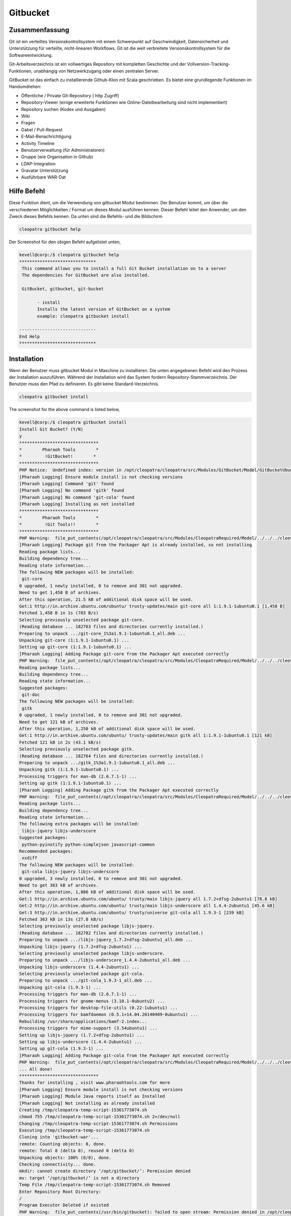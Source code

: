 =============
Gitbucket
=============

Zusammenfassung
------------------------

Git ist ein verteiltes Versionskontrollsystem mit einem Schwerpunkt auf Geschwindigkeit, Datensicherheit und Unterstützung für verteilte, nicht-linearen Workflows. Git ist die weit verbreitete Versionskontrollsystem für die Softwareentwicklung.

Git-Arbeitsverzeichnis ist ein vollwertiges Repository mit kompletten Geschichte und der Vollversion-Tracking-Funktionen, unabhängig von Netzwerkzugang oder einen zentralen Server.

GitBucket ist das einfach zu installierende Github-Klon mit Scala geschrieben. Es bietet eine grundlegende Funktionen im Handumdrehen:

* Öffentliche / Private Git-Repository ( http Zugriff)
* Repository-Viewer (einige erweiterte Funktionen wie Online-Dateibearbeitung sind nicht implementiert)
* Repository suchen (Kodex und Ausgaben)
* Wiki
* Fragen
* Gabel / Pull-Request
* E-Mail-Benachrichtigung
* Activity Timeline
* Benutzerverwaltung (für Administratoren)
* Gruppe (wie Organisation in Github)
* LDAP-Integration
* Gravatar Unterstützung
* Ausführbare WAR-Dat

Hilfe Befehl
----------------------

Diese Funktion dient, um die Verwendung von gitbucket Modul bestimmen. Der Benutzer kommt, um über die verschiedenen Möglichkeiten / Format um dieses Modul ausführen kennen. Dieser Befehl leitet den Anwender, um den Zweck dieses Befehls kennen. Da unten sind die Befehls- und die Bildschirm

.. code-block:: bash
     
                cleopatra gitbucket help

Der Screenshot für den obigen Befehl aufgelistet unten,

.. code-block:: bash

 kevell@corp:/$ cleopatra gitbucket help
 ******************************
  This command allows you to install a full Git Bucket installation on to a server
  The dependencies for GitBucket are also installed.

  GitBucket, gitbucket, git-bucket

        - install
        Installs the latest version of GitBucket on a system
        example: cleopatra gitbucket install

 ------------------------------
 End Help
 ******************************

Installation
----------------

Wenn der Benutzer muss gitbucket Modul in Maschine zu installieren. Die unten angegebenen Befehl wird den Prozess der Installation auszuführen.
Während der Installation wird das System fordern Repository-Stammverzeichnis. Der Benutzer muss den Pfad zu definieren. Es gibt keine Standard-Verzeichnis.

.. code-block:: bash
       
                cleopatra gitbucket install


The screenshot for the above command is listed below,

.. code-block:: bash

 kevell@corp:/$ cleopatra gitbucket install
 Install Git Bucket? (Y/N)
 y
 *******************************
 *        Pharaoh Tools        *
 *         !GitBucket!        *
 *******************************
 PHP Notice:  Undefined index: version in /opt/cleopatra/cleopatra/src/Modules/GitBucket/Model/GitBucketUbuntu.php on line 67
 [Pharaoh Logging] Ensure module install is not checking versions
 [Pharaoh Logging] Command 'git' found
 [Pharaoh Logging] No command 'gitk' found
 [Pharaoh Logging] No command 'git-cola' found
 [Pharaoh Logging] Installing as not installed
 *******************************
 *        Pharaoh Tools        *
 *         !Git Tools!!        *
 *******************************
 PHP Warning:  file_put_contents(/opt/cleopatra/cleopatra/src/Modules/CleopatraRequired/Model/../../../cleovars): failed to open stream: Permission denied in /opt/cleopatra/cleopatra/src/Modules/CleopatraRequired/Model/AppConfig.php on line 115
 [Pharaoh Logging] Package git from the Packager Apt is already installed, so not installing
 Reading package lists...
 Building dependency tree...
 Reading state information...
 The following NEW packages will be installed:
  git-core
 0 upgraded, 1 newly installed, 0 to remove and 301 not upgraded.
 Need to get 1,458 B of archives.
 After this operation, 21.5 kB of additional disk space will be used.
 Get:1 http://in.archive.ubuntu.com/ubuntu/ trusty-updates/main git-core all 1:1.9.1-1ubuntu0.1 [1,458 B]
 Fetched 1,458 B in 1s (783 B/s)
 Selecting previously unselected package git-core.
 (Reading database ... 182763 files and directories currently installed.)
 Preparing to unpack .../git-core_1%3a1.9.1-1ubuntu0.1_all.deb ...
 Unpacking git-core (1:1.9.1-1ubuntu0.1) ...
 Setting up git-core (1:1.9.1-1ubuntu0.1) ...
 [Pharaoh Logging] Adding Package git-core from the Packager Apt executed correctly
 PHP Warning:  file_put_contents(/opt/cleopatra/cleopatra/src/Modules/CleopatraRequired/Model/../../../cleovars): failed to open stream: Permission denied in /opt/cleopatra/cleopatra/src/Modules/CleopatraRequired/Model/AppConfig.php on line 115
 Reading package lists...
 Building dependency tree...
 Reading state information...
 Suggested packages:
  git-doc
 The following NEW packages will be installed:
  gitk
 0 upgraded, 1 newly installed, 0 to remove and 301 not upgraded.
 Need to get 121 kB of archives.
 After this operation, 1,250 kB of additional disk space will be used.
 Get:1 http://in.archive.ubuntu.com/ubuntu/ trusty-updates/main gitk all 1:1.9.1-1ubuntu0.1 [121 kB]
 Fetched 121 kB in 2s (43.1 kB/s)
 Selecting previously unselected package gitk.
 (Reading database ... 182764 files and directories currently installed.)
 Preparing to unpack .../gitk_1%3a1.9.1-1ubuntu0.1_all.deb ...
 Unpacking gitk (1:1.9.1-1ubuntu0.1) ...
 Processing triggers for man-db (2.6.7.1-1) ...
 Setting up gitk (1:1.9.1-1ubuntu0.1) ...
 [Pharaoh Logging] Adding Package gitk from the Packager Apt executed correctly
 PHP Warning:  file_put_contents(/opt/cleopatra/cleopatra/src/Modules/CleopatraRequired/Model/../../../cleovars): failed to open stream: Permission denied in /opt/cleopatra/cleopatra/src/Modules/CleopatraRequired/Model/AppConfig.php on line 115
 Reading package lists...
 Building dependency tree...
 Reading state information...
 The following extra packages will be installed:
  libjs-jquery libjs-underscore
 Suggested packages:
  python-pyinotify python-simplejson javascript-common
 Recommended packages:
  xxdiff
 The following NEW packages will be installed:
  git-cola libjs-jquery libjs-underscore
 0 upgraded, 3 newly installed, 0 to remove and 301 not upgraded.
 Need to get 363 kB of archives.
 After this operation, 1,886 kB of additional disk space will be used.
 Get:1 http://in.archive.ubuntu.com/ubuntu/ trusty/main libjs-jquery all 1.7.2+dfsg-2ubuntu1 [78.8 kB]
 Get:2 http://in.archive.ubuntu.com/ubuntu/ trusty/main libjs-underscore all 1.4.4-2ubuntu1 [45.6 kB]
 Get:3 http://in.archive.ubuntu.com/ubuntu/ trusty/universe git-cola all 1.9.3-1 [239 kB]
 Fetched 363 kB in 13s (27.8 kB/s)
 Selecting previously unselected package libjs-jquery.
 (Reading database ... 182782 files and directories currently installed.)
 Preparing to unpack .../libjs-jquery_1.7.2+dfsg-2ubuntu1_all.deb ...
 Unpacking libjs-jquery (1.7.2+dfsg-2ubuntu1) ...
 Selecting previously unselected package libjs-underscore.
 Preparing to unpack .../libjs-underscore_1.4.4-2ubuntu1_all.deb ...
 Unpacking libjs-underscore (1.4.4-2ubuntu1) ...
 Selecting previously unselected package git-cola.
 Preparing to unpack .../git-cola_1.9.3-1_all.deb ...
 Unpacking git-cola (1.9.3-1) ...
 Processing triggers for man-db (2.6.7.1-1) ...
 Processing triggers for gnome-menus (3.10.1-0ubuntu2) ...
 Processing triggers for desktop-file-utils (0.22-1ubuntu1) ...
 Processing triggers for bamfdaemon (0.5.1+14.04.20140409-0ubuntu1) ...
 Rebuilding /usr/share/applications/bamf-2.index...
 Processing triggers for mime-support (3.54ubuntu1) ...
 Setting up libjs-jquery (1.7.2+dfsg-2ubuntu1) ...
 Setting up libjs-underscore (1.4.4-2ubuntu1) ...
 Setting up git-cola (1.9.3-1) ...
 [Pharaoh Logging] Adding Package git-cola from the Packager Apt executed correctly
 PHP Warning:  file_put_contents(/opt/cleopatra/cleopatra/src/Modules/CleopatraRequired/Model/../../../cleovars): failed to open stream: Permission denied in /opt/cleopatra/cleopatra/src/Modules/CleopatraRequired/Model/AppConfig.php on line 115
 ... All done!
 *******************************
 Thanks for installing , visit www.pharaohtools.com for more
 [Pharaoh Logging] Ensure module install is not checking versions
 [Pharaoh Logging] Module Java reports itself as Installed
 [Pharaoh Logging] Not installing as already installed
 Creating /tmp/cleopatra-temp-script-15361773074.sh
 chmod 755 /tmp/cleopatra-temp-script-15361773074.sh 2>/dev/null
 Changing /tmp/cleopatra-temp-script-15361773074.sh Permissions
 Executing /tmp/cleopatra-temp-script-15361773074.sh
 Cloning into 'gitbucket-war'...
 remote: Counting objects: 8, done.
 remote: Total 8 (delta 0), reused 0 (delta 0)
 Unpacking objects: 100% (8/8), done.
 Checking connectivity... done.
 mkdir: cannot create directory ‘/opt/gitbucket/’: Permission denied
 mv: target ‘/opt/gitbucket/’ is not a directory
 Temp File /tmp/cleopatra-temp-script-15361773074.sh Removed
 Enter Repository Root Directory:
 /
 Program Executor Deleted if existed
 PHP Warning:  file_put_contents(/usr/bin/gitbucket): failed to open stream: Permission denied in /opt/cleopatra/cleopatra/src/Modules/CleopatraRequired/Model/BaseLinuxApp.php on line 312
 chmod: cannot access ‘/usr/bin/gitbucket’: No such file or directory
 ... All done!
 *******************************
 Thanks for installing , visit www.pharaohtools.com for more
 ******************************
 

 Single App Installer:
 --------------------------------------------
 GitBucket: Success
 ------------------------------
 Installer Finished
 ******************************

Optionen
----------

.. cssclass:: table-bordered

        +-----------------------------+------------------------+-----------------------+-----------------------------------------------+
        |       Parameter             | Alternative Parameter  |        Option         |                Kommentare                     |
        +=============================+========================+=======================+===============================================+
        |cleopatra  gitbucket Install |GitBucket, gitbucket ,  |Y                      |System startet Installation                    |
        |                             |git-bucket              |                       |                                               |
        +-----------------------------+------------------------+-----------------------+-----------------------------------------------+
        |cleopatra  gitbucket Install |GitBucket, gitbucket ,  |N                      |                                               |
        |                             |git-bucket              |                       |Das System stoppt den Installations|           |
        +-----------------------------+------------------------+-----------------------+-----------------------------------------------+

Vorteile
--------------

* Git unterstützt die schnelle Verzweigen und Zusammenführen und enthält spezielle Werkzeuge zur Visualisierung und Navigation einer 
  nicht-linearen Entwicklung der Geschichte.
* Repositories können über HTTP, FTP, rsync oder einem Git-Protokoll entweder über eine einfache Steckdose oder ssh veröffentlicht.
* Git beschrieben als sehr schnelle, skalierbare und zeigte es sich um eine Größenordnung schneller als einige Versionskontrollsysteme und das 
  Abrufen Versionsgeschichte von einer lokal gespeicherten Repository kann hundert Mal schneller als das Abrufen aus dem Remote-Server sein.
* Die Schlüsselwörter in Changelogs sind mit den entsprechenden Ausgabe Seiten verlinkt, Pull Requests Seiten und Wiki-Seiten.
* Die Änderungsliste und diff in Änderungsprotokolle werden GitBucket Repository Viewer verlinkt.
* Lösen Sie einen Build, wenn eine Änderung an GitBucket mit einem WebHooks geschoben.

